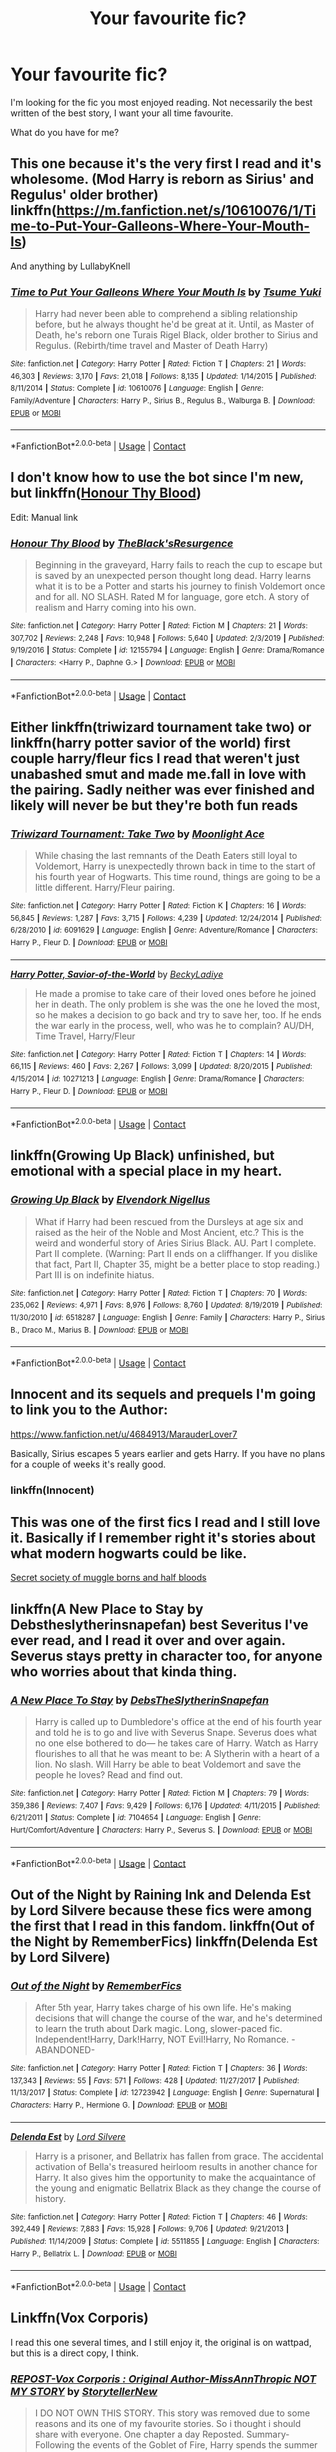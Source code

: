 #+TITLE: Your favourite fic?

* Your favourite fic?
:PROPERTIES:
:Author: Manny21265
:Score: 14
:DateUnix: 1606194953.0
:DateShort: 2020-Nov-24
:FlairText: Request
:END:
I'm looking for the fic you most enjoyed reading. Not necessarily the best written of the best story, I want your all time favourite.

What do you have for me?


** This one because it's the very first I read and it's wholesome. (Mod Harry is reborn as Sirius' and Regulus' older brother) linkffn([[https://m.fanfiction.net/s/10610076/1/Time-to-Put-Your-Galleons-Where-Your-Mouth-Is]])

And anything by LullabyKnell
:PROPERTIES:
:Author: hp_777
:Score: 7
:DateUnix: 1606203193.0
:DateShort: 2020-Nov-24
:END:

*** [[https://www.fanfiction.net/s/10610076/1/][*/Time to Put Your Galleons Where Your Mouth Is/*]] by [[https://www.fanfiction.net/u/2221413/Tsume-Yuki][/Tsume Yuki/]]

#+begin_quote
  Harry had never been able to comprehend a sibling relationship before, but he always thought he'd be great at it. Until, as Master of Death, he's reborn one Turais Rigel Black, older brother to Sirius and Regulus. (Rebirth/time travel and Master of Death Harry)
#+end_quote

^{/Site/:} ^{fanfiction.net} ^{*|*} ^{/Category/:} ^{Harry} ^{Potter} ^{*|*} ^{/Rated/:} ^{Fiction} ^{T} ^{*|*} ^{/Chapters/:} ^{21} ^{*|*} ^{/Words/:} ^{46,303} ^{*|*} ^{/Reviews/:} ^{3,170} ^{*|*} ^{/Favs/:} ^{21,018} ^{*|*} ^{/Follows/:} ^{8,135} ^{*|*} ^{/Updated/:} ^{1/14/2015} ^{*|*} ^{/Published/:} ^{8/11/2014} ^{*|*} ^{/Status/:} ^{Complete} ^{*|*} ^{/id/:} ^{10610076} ^{*|*} ^{/Language/:} ^{English} ^{*|*} ^{/Genre/:} ^{Family/Adventure} ^{*|*} ^{/Characters/:} ^{Harry} ^{P.,} ^{Sirius} ^{B.,} ^{Regulus} ^{B.,} ^{Walburga} ^{B.} ^{*|*} ^{/Download/:} ^{[[http://www.ff2ebook.com/old/ffn-bot/index.php?id=10610076&source=ff&filetype=epub][EPUB]]} ^{or} ^{[[http://www.ff2ebook.com/old/ffn-bot/index.php?id=10610076&source=ff&filetype=mobi][MOBI]]}

--------------

*FanfictionBot*^{2.0.0-beta} | [[https://github.com/FanfictionBot/reddit-ffn-bot/wiki/Usage][Usage]] | [[https://www.reddit.com/message/compose?to=tusing][Contact]]
:PROPERTIES:
:Author: FanfictionBot
:Score: 3
:DateUnix: 1606203209.0
:DateShort: 2020-Nov-24
:END:


** I don't know how to use the bot since I'm new, but linkffn([[https://m.fanfiction.net/s/12155794/1/][Honour Thy Blood]])

Edit: Manual link
:PROPERTIES:
:Author: XxAnna_BellexX
:Score: 3
:DateUnix: 1606218837.0
:DateShort: 2020-Nov-24
:END:

*** [[https://www.fanfiction.net/s/12155794/1/][*/Honour Thy Blood/*]] by [[https://www.fanfiction.net/u/8024050/TheBlack-sResurgence][/TheBlack'sResurgence/]]

#+begin_quote
  Beginning in the graveyard, Harry fails to reach the cup to escape but is saved by an unexpected person thought long dead. Harry learns what it is to be a Potter and starts his journey to finish Voldemort once and for all. NO SLASH. Rated M for language, gore etch. A story of realism and Harry coming into his own.
#+end_quote

^{/Site/:} ^{fanfiction.net} ^{*|*} ^{/Category/:} ^{Harry} ^{Potter} ^{*|*} ^{/Rated/:} ^{Fiction} ^{M} ^{*|*} ^{/Chapters/:} ^{21} ^{*|*} ^{/Words/:} ^{307,702} ^{*|*} ^{/Reviews/:} ^{2,248} ^{*|*} ^{/Favs/:} ^{10,948} ^{*|*} ^{/Follows/:} ^{5,640} ^{*|*} ^{/Updated/:} ^{2/3/2019} ^{*|*} ^{/Published/:} ^{9/19/2016} ^{*|*} ^{/Status/:} ^{Complete} ^{*|*} ^{/id/:} ^{12155794} ^{*|*} ^{/Language/:} ^{English} ^{*|*} ^{/Genre/:} ^{Drama/Romance} ^{*|*} ^{/Characters/:} ^{<Harry} ^{P.,} ^{Daphne} ^{G.>} ^{*|*} ^{/Download/:} ^{[[http://www.ff2ebook.com/old/ffn-bot/index.php?id=12155794&source=ff&filetype=epub][EPUB]]} ^{or} ^{[[http://www.ff2ebook.com/old/ffn-bot/index.php?id=12155794&source=ff&filetype=mobi][MOBI]]}

--------------

*FanfictionBot*^{2.0.0-beta} | [[https://github.com/FanfictionBot/reddit-ffn-bot/wiki/Usage][Usage]] | [[https://www.reddit.com/message/compose?to=tusing][Contact]]
:PROPERTIES:
:Author: FanfictionBot
:Score: 1
:DateUnix: 1606218853.0
:DateShort: 2020-Nov-24
:END:


** Either linkffn(triwizard tournament take two) or linkffn(harry potter savior of the world) first couple harry/fleur fics I read that weren't just unabashed smut and made me.fall in love with the pairing. Sadly neither was ever finished and likely will never be but they're both fun reads
:PROPERTIES:
:Author: Aniki356
:Score: 2
:DateUnix: 1606197621.0
:DateShort: 2020-Nov-24
:END:

*** [[https://www.fanfiction.net/s/6091629/1/][*/Triwizard Tournament: Take Two/*]] by [[https://www.fanfiction.net/u/1286884/Moonlight-Ace][/Moonlight Ace/]]

#+begin_quote
  While chasing the last remnants of the Death Eaters still loyal to Voldemort, Harry is unexpectedly thrown back in time to the start of his fourth year of Hogwarts. This time round, things are going to be a little different. Harry/Fleur pairing.
#+end_quote

^{/Site/:} ^{fanfiction.net} ^{*|*} ^{/Category/:} ^{Harry} ^{Potter} ^{*|*} ^{/Rated/:} ^{Fiction} ^{K} ^{*|*} ^{/Chapters/:} ^{16} ^{*|*} ^{/Words/:} ^{56,845} ^{*|*} ^{/Reviews/:} ^{1,287} ^{*|*} ^{/Favs/:} ^{3,715} ^{*|*} ^{/Follows/:} ^{4,239} ^{*|*} ^{/Updated/:} ^{12/24/2014} ^{*|*} ^{/Published/:} ^{6/28/2010} ^{*|*} ^{/id/:} ^{6091629} ^{*|*} ^{/Language/:} ^{English} ^{*|*} ^{/Genre/:} ^{Adventure/Romance} ^{*|*} ^{/Characters/:} ^{Harry} ^{P.,} ^{Fleur} ^{D.} ^{*|*} ^{/Download/:} ^{[[http://www.ff2ebook.com/old/ffn-bot/index.php?id=6091629&source=ff&filetype=epub][EPUB]]} ^{or} ^{[[http://www.ff2ebook.com/old/ffn-bot/index.php?id=6091629&source=ff&filetype=mobi][MOBI]]}

--------------

[[https://www.fanfiction.net/s/10271213/1/][*/Harry Potter, Savior-of-the-World/*]] by [[https://www.fanfiction.net/u/1824505/BeckyLadiye][/BeckyLadiye/]]

#+begin_quote
  He made a promise to take care of their loved ones before he joined her in death. The only problem is she was the one he loved the most, so he makes a decision to go back and try to save her, too. If he ends the war early in the process, well, who was he to complain? AU/DH, Time Travel, Harry/Fleur
#+end_quote

^{/Site/:} ^{fanfiction.net} ^{*|*} ^{/Category/:} ^{Harry} ^{Potter} ^{*|*} ^{/Rated/:} ^{Fiction} ^{T} ^{*|*} ^{/Chapters/:} ^{14} ^{*|*} ^{/Words/:} ^{66,115} ^{*|*} ^{/Reviews/:} ^{460} ^{*|*} ^{/Favs/:} ^{2,267} ^{*|*} ^{/Follows/:} ^{3,099} ^{*|*} ^{/Updated/:} ^{8/20/2015} ^{*|*} ^{/Published/:} ^{4/15/2014} ^{*|*} ^{/id/:} ^{10271213} ^{*|*} ^{/Language/:} ^{English} ^{*|*} ^{/Genre/:} ^{Drama/Romance} ^{*|*} ^{/Characters/:} ^{Harry} ^{P.,} ^{Fleur} ^{D.} ^{*|*} ^{/Download/:} ^{[[http://www.ff2ebook.com/old/ffn-bot/index.php?id=10271213&source=ff&filetype=epub][EPUB]]} ^{or} ^{[[http://www.ff2ebook.com/old/ffn-bot/index.php?id=10271213&source=ff&filetype=mobi][MOBI]]}

--------------

*FanfictionBot*^{2.0.0-beta} | [[https://github.com/FanfictionBot/reddit-ffn-bot/wiki/Usage][Usage]] | [[https://www.reddit.com/message/compose?to=tusing][Contact]]
:PROPERTIES:
:Author: FanfictionBot
:Score: 1
:DateUnix: 1606197656.0
:DateShort: 2020-Nov-24
:END:


** linkffn(Growing Up Black) unfinished, but emotional with a special place in my heart.
:PROPERTIES:
:Author: ScionOfLucifer
:Score: 2
:DateUnix: 1606234963.0
:DateShort: 2020-Nov-24
:END:

*** [[https://www.fanfiction.net/s/6518287/1/][*/Growing Up Black/*]] by [[https://www.fanfiction.net/u/2632911/Elvendork-Nigellus][/Elvendork Nigellus/]]

#+begin_quote
  What if Harry had been rescued from the Dursleys at age six and raised as the heir of the Noble and Most Ancient, etc.? This is the weird and wonderful story of Aries Sirius Black. AU. Part I complete. Part II complete. (Warning: Part II ends on a cliffhanger. If you dislike that fact, Part II, Chapter 35, might be a better place to stop reading.) Part III is on indefinite hiatus.
#+end_quote

^{/Site/:} ^{fanfiction.net} ^{*|*} ^{/Category/:} ^{Harry} ^{Potter} ^{*|*} ^{/Rated/:} ^{Fiction} ^{T} ^{*|*} ^{/Chapters/:} ^{70} ^{*|*} ^{/Words/:} ^{235,062} ^{*|*} ^{/Reviews/:} ^{4,971} ^{*|*} ^{/Favs/:} ^{8,976} ^{*|*} ^{/Follows/:} ^{8,760} ^{*|*} ^{/Updated/:} ^{8/19/2019} ^{*|*} ^{/Published/:} ^{11/30/2010} ^{*|*} ^{/id/:} ^{6518287} ^{*|*} ^{/Language/:} ^{English} ^{*|*} ^{/Genre/:} ^{Family} ^{*|*} ^{/Characters/:} ^{Harry} ^{P.,} ^{Sirius} ^{B.,} ^{Draco} ^{M.,} ^{Marius} ^{B.} ^{*|*} ^{/Download/:} ^{[[http://www.ff2ebook.com/old/ffn-bot/index.php?id=6518287&source=ff&filetype=epub][EPUB]]} ^{or} ^{[[http://www.ff2ebook.com/old/ffn-bot/index.php?id=6518287&source=ff&filetype=mobi][MOBI]]}

--------------

*FanfictionBot*^{2.0.0-beta} | [[https://github.com/FanfictionBot/reddit-ffn-bot/wiki/Usage][Usage]] | [[https://www.reddit.com/message/compose?to=tusing][Contact]]
:PROPERTIES:
:Author: FanfictionBot
:Score: 1
:DateUnix: 1606234984.0
:DateShort: 2020-Nov-24
:END:


** Innocent and its sequels and prequels I'm going to link you to the Author:

[[https://www.fanfiction.net/u/4684913/MarauderLover7]]

Basically, Sirius escapes 5 years earlier and gets Harry. If you have no plans for a couple of weeks it's really good.
:PROPERTIES:
:Author: Janniinger
:Score: 2
:DateUnix: 1606236074.0
:DateShort: 2020-Nov-24
:END:

*** linkffn(Innocent)
:PROPERTIES:
:Author: Janniinger
:Score: 1
:DateUnix: 1606236107.0
:DateShort: 2020-Nov-24
:END:


** This was one of the first fics I read and I still love it. Basically if I remember right it's stories about what modern hogwarts could be like.

[[https://www.wattpad.com/story/55309868-ssom-the-secret-society-of-muggleborns-and-half][Secret society of muggle borns and half bloods]]
:PROPERTIES:
:Author: AboutToStepOnASnake
:Score: 1
:DateUnix: 1606254456.0
:DateShort: 2020-Nov-25
:END:


** linkffn(A New Place to Stay by Debstheslytherinsnapefan) best Severitus I've ever read, and I read it over and over again. Severus stays pretty in character too, for anyone who worries about that kinda thing.
:PROPERTIES:
:Author: Leafyeyes417
:Score: 1
:DateUnix: 1606258095.0
:DateShort: 2020-Nov-25
:END:

*** [[https://www.fanfiction.net/s/7104654/1/][*/A New Place To Stay/*]] by [[https://www.fanfiction.net/u/1304480/DebsTheSlytherinSnapefan][/DebsTheSlytherinSnapefan/]]

#+begin_quote
  Harry is called up to Dumbledore's office at the end of his fourth year and told he is to go and live with Severus Snape. Severus does what no one else bothered to do― he takes care of Harry. Watch as Harry flourishes to all that he was meant to be: A Slytherin with a heart of a lion. No slash. Will Harry be able to beat Voldemort and save the people he loves? Read and find out.
#+end_quote

^{/Site/:} ^{fanfiction.net} ^{*|*} ^{/Category/:} ^{Harry} ^{Potter} ^{*|*} ^{/Rated/:} ^{Fiction} ^{M} ^{*|*} ^{/Chapters/:} ^{79} ^{*|*} ^{/Words/:} ^{359,386} ^{*|*} ^{/Reviews/:} ^{7,407} ^{*|*} ^{/Favs/:} ^{9,429} ^{*|*} ^{/Follows/:} ^{6,176} ^{*|*} ^{/Updated/:} ^{4/11/2015} ^{*|*} ^{/Published/:} ^{6/21/2011} ^{*|*} ^{/Status/:} ^{Complete} ^{*|*} ^{/id/:} ^{7104654} ^{*|*} ^{/Language/:} ^{English} ^{*|*} ^{/Genre/:} ^{Hurt/Comfort/Adventure} ^{*|*} ^{/Characters/:} ^{Harry} ^{P.,} ^{Severus} ^{S.} ^{*|*} ^{/Download/:} ^{[[http://www.ff2ebook.com/old/ffn-bot/index.php?id=7104654&source=ff&filetype=epub][EPUB]]} ^{or} ^{[[http://www.ff2ebook.com/old/ffn-bot/index.php?id=7104654&source=ff&filetype=mobi][MOBI]]}

--------------

*FanfictionBot*^{2.0.0-beta} | [[https://github.com/FanfictionBot/reddit-ffn-bot/wiki/Usage][Usage]] | [[https://www.reddit.com/message/compose?to=tusing][Contact]]
:PROPERTIES:
:Author: FanfictionBot
:Score: 1
:DateUnix: 1606258111.0
:DateShort: 2020-Nov-25
:END:


** Out of the Night by Raining Ink and Delenda Est by Lord Silvere because these fics were among the first that I read in this fandom. linkffn(Out of the Night by RememberFics) linkffn(Delenda Est by Lord Silvere)
:PROPERTIES:
:Author: Snegurochkaa
:Score: 1
:DateUnix: 1606261895.0
:DateShort: 2020-Nov-25
:END:

*** [[https://www.fanfiction.net/s/12723942/1/][*/Out of the Night/*]] by [[https://www.fanfiction.net/u/9936625/RememberFics][/RememberFics/]]

#+begin_quote
  After 5th year, Harry takes charge of his own life. He's making decisions that will change the course of the war, and he's determined to learn the truth about Dark magic. Long, slower-paced fic. Independent!Harry, Dark!Harry, NOT Evil!Harry, No Romance. -ABANDONED-
#+end_quote

^{/Site/:} ^{fanfiction.net} ^{*|*} ^{/Category/:} ^{Harry} ^{Potter} ^{*|*} ^{/Rated/:} ^{Fiction} ^{T} ^{*|*} ^{/Chapters/:} ^{36} ^{*|*} ^{/Words/:} ^{137,343} ^{*|*} ^{/Reviews/:} ^{55} ^{*|*} ^{/Favs/:} ^{571} ^{*|*} ^{/Follows/:} ^{428} ^{*|*} ^{/Updated/:} ^{11/27/2017} ^{*|*} ^{/Published/:} ^{11/13/2017} ^{*|*} ^{/Status/:} ^{Complete} ^{*|*} ^{/id/:} ^{12723942} ^{*|*} ^{/Language/:} ^{English} ^{*|*} ^{/Genre/:} ^{Supernatural} ^{*|*} ^{/Characters/:} ^{Harry} ^{P.,} ^{Hermione} ^{G.} ^{*|*} ^{/Download/:} ^{[[http://www.ff2ebook.com/old/ffn-bot/index.php?id=12723942&source=ff&filetype=epub][EPUB]]} ^{or} ^{[[http://www.ff2ebook.com/old/ffn-bot/index.php?id=12723942&source=ff&filetype=mobi][MOBI]]}

--------------

[[https://www.fanfiction.net/s/5511855/1/][*/Delenda Est/*]] by [[https://www.fanfiction.net/u/116880/Lord-Silvere][/Lord Silvere/]]

#+begin_quote
  Harry is a prisoner, and Bellatrix has fallen from grace. The accidental activation of Bella's treasured heirloom results in another chance for Harry. It also gives him the opportunity to make the acquaintance of the young and enigmatic Bellatrix Black as they change the course of history.
#+end_quote

^{/Site/:} ^{fanfiction.net} ^{*|*} ^{/Category/:} ^{Harry} ^{Potter} ^{*|*} ^{/Rated/:} ^{Fiction} ^{T} ^{*|*} ^{/Chapters/:} ^{46} ^{*|*} ^{/Words/:} ^{392,449} ^{*|*} ^{/Reviews/:} ^{7,883} ^{*|*} ^{/Favs/:} ^{15,928} ^{*|*} ^{/Follows/:} ^{9,706} ^{*|*} ^{/Updated/:} ^{9/21/2013} ^{*|*} ^{/Published/:} ^{11/14/2009} ^{*|*} ^{/Status/:} ^{Complete} ^{*|*} ^{/id/:} ^{5511855} ^{*|*} ^{/Language/:} ^{English} ^{*|*} ^{/Characters/:} ^{Harry} ^{P.,} ^{Bellatrix} ^{L.} ^{*|*} ^{/Download/:} ^{[[http://www.ff2ebook.com/old/ffn-bot/index.php?id=5511855&source=ff&filetype=epub][EPUB]]} ^{or} ^{[[http://www.ff2ebook.com/old/ffn-bot/index.php?id=5511855&source=ff&filetype=mobi][MOBI]]}

--------------

*FanfictionBot*^{2.0.0-beta} | [[https://github.com/FanfictionBot/reddit-ffn-bot/wiki/Usage][Usage]] | [[https://www.reddit.com/message/compose?to=tusing][Contact]]
:PROPERTIES:
:Author: FanfictionBot
:Score: 1
:DateUnix: 1606261926.0
:DateShort: 2020-Nov-25
:END:


** Linkffn(Vox Corporis)

I read this one several times, and I still enjoy it, the original is on wattpad, but this is a direct copy, I think.
:PROPERTIES:
:Author: BloodStainedRitual
:Score: 1
:DateUnix: 1608063381.0
:DateShort: 2020-Dec-15
:END:

*** [[https://www.fanfiction.net/s/13323228/1/][*/REPOST-Vox Corporis : Original Author-MissAnnThropic NOT MY STORY/*]] by [[https://www.fanfiction.net/u/8683300/StorytellerNew][/StorytellerNew/]]

#+begin_quote
  I DO NOT OWN THIS STORY. This story was removed due to some reasons and its one of my favourite stories. So i thought i should share with everyone. One chapter a day Reposted. Summary-Following the events of the Goblet of Fire, Harry spends the summer with the Grangers, his relationship with Hermione deepens, and he and Hermione become Animagi. H/HR
#+end_quote

^{/Site/:} ^{fanfiction.net} ^{*|*} ^{/Category/:} ^{Harry} ^{Potter} ^{*|*} ^{/Rated/:} ^{Fiction} ^{M} ^{*|*} ^{/Chapters/:} ^{71} ^{*|*} ^{/Words/:} ^{336,519} ^{*|*} ^{/Reviews/:} ^{216} ^{*|*} ^{/Favs/:} ^{1,340} ^{*|*} ^{/Follows/:} ^{727} ^{*|*} ^{/Updated/:} ^{9/10/2019} ^{*|*} ^{/Published/:} ^{6/28/2019} ^{*|*} ^{/Status/:} ^{Complete} ^{*|*} ^{/id/:} ^{13323228} ^{*|*} ^{/Language/:} ^{English} ^{*|*} ^{/Genre/:} ^{Romance} ^{*|*} ^{/Characters/:} ^{<Harry} ^{P.,} ^{Hermione} ^{G.>} ^{*|*} ^{/Download/:} ^{[[http://www.ff2ebook.com/old/ffn-bot/index.php?id=13323228&source=ff&filetype=epub][EPUB]]} ^{or} ^{[[http://www.ff2ebook.com/old/ffn-bot/index.php?id=13323228&source=ff&filetype=mobi][MOBI]]}

--------------

*FanfictionBot*^{2.0.0-beta} | [[https://github.com/FanfictionBot/reddit-ffn-bot/wiki/Usage][Usage]] | [[https://www.reddit.com/message/compose?to=tusing][Contact]]
:PROPERTIES:
:Author: FanfictionBot
:Score: 1
:DateUnix: 1608063410.0
:DateShort: 2020-Dec-15
:END:

